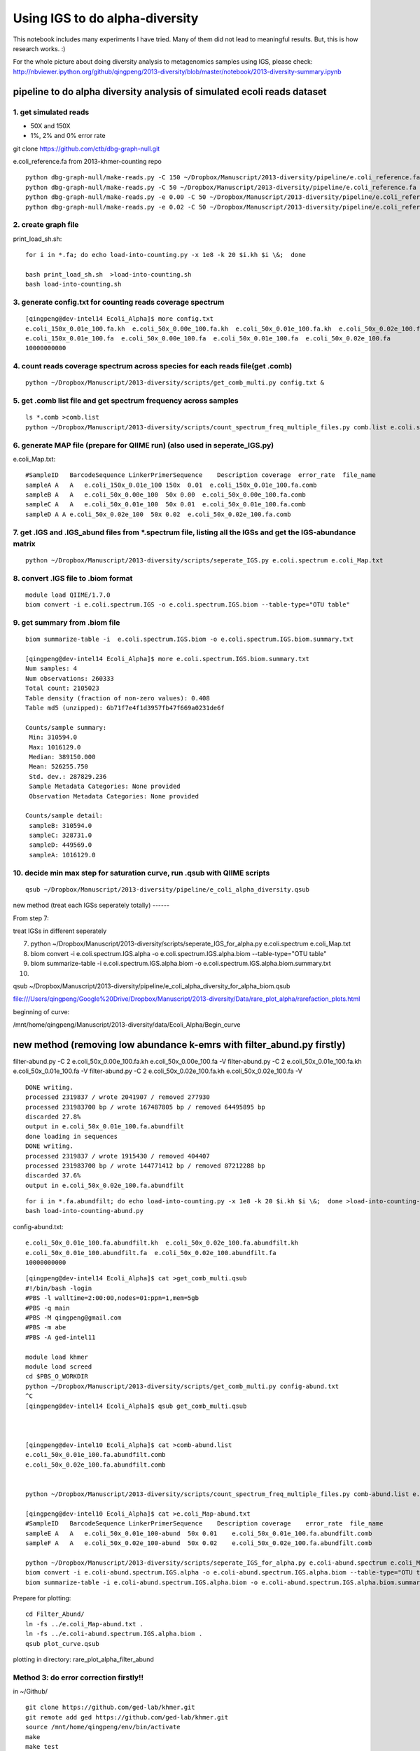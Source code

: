 
Using IGS to do alpha-diversity
===============================

This notebook includes many experiments I have tried. Many of them did
not lead to meaningful results. But, this is how research works. :)

For the whole picture about doing diversity analysis to metagenomics
samples using IGS, please check:
http://nbviewer.ipython.org/github/qingpeng/2013-diversity/blob/master/notebook/2013-diversity-summary.ipynb

pipeline to do alpha diversity analysis of simulated ecoli reads dataset
------------------------------------------------------------------------

1. get simulated reads
~~~~~~~~~~~~~~~~~~~~~~

-  50X and 150X
-  1%, 2% and 0% error rate

git clone https://github.com/ctb/dbg-graph-null.git

e.coli\_reference.fa from 2013-khmer-counting repo

::

    python dbg-graph-null/make-reads.py -C 150 ~/Dropbox/Manuscript/2013-diversity/pipeline/e.coli_reference.fa  >e.coli_150x_0.01e_100.fa
    python dbg-graph-null/make-reads.py -C 50 ~/Dropbox/Manuscript/2013-diversity/pipeline/e.coli_reference.fa  >e.coli_50x_0.01e_100.fa
    python dbg-graph-null/make-reads.py -e 0.00 -C 50 ~/Dropbox/Manuscript/2013-diversity/pipeline/e.coli_reference.fa  >e.coli_50x_0.00e_100.fa
    python dbg-graph-null/make-reads.py -e 0.02 -C 50 ~/Dropbox/Manuscript/2013-diversity/pipeline/e.coli_reference.fa  >e.coli_50x_0.02e_100.fa

2. create graph file
~~~~~~~~~~~~~~~~~~~~

print\_load\_sh.sh:

::

    for i in *.fa; do echo load-into-counting.py -x 1e8 -k 20 $i.kh $i \&;  done

    bash print_load_sh.sh  >load-into-counting.sh
    bash load-into-counting.sh

3. generate config.txt for counting reads coverage spectrum
~~~~~~~~~~~~~~~~~~~~~~~~~~~~~~~~~~~~~~~~~~~~~~~~~~~~~~~~~~~

::

    [qingpeng@dev-intel14 Ecoli_Alpha]$ more config.txt 
    e.coli_150x_0.01e_100.fa.kh  e.coli_50x_0.00e_100.fa.kh  e.coli_50x_0.01e_100.fa.kh  e.coli_50x_0.02e_100.fa.kh
    e.coli_150x_0.01e_100.fa  e.coli_50x_0.00e_100.fa  e.coli_50x_0.01e_100.fa  e.coli_50x_0.02e_100.fa
    10000000000

4. count reads coverage spectrum across species for each reads file(get .comb)
~~~~~~~~~~~~~~~~~~~~~~~~~~~~~~~~~~~~~~~~~~~~~~~~~~~~~~~~~~~~~~~~~~~~~~~~~~~~~~

::

    python ~/Dropbox/Manuscript/2013-diversity/scripts/get_comb_multi.py config.txt &

5. get .comb list file and get spectrum frequency across samples
~~~~~~~~~~~~~~~~~~~~~~~~~~~~~~~~~~~~~~~~~~~~~~~~~~~~~~~~~~~~~~~~

::

    ls *.comb >comb.list
    python ~/Dropbox/Manuscript/2013-diversity/scripts/count_spectrum_freq_multiple_files.py comb.list e.coli.spectrum   

6. generate MAP file (prepare for QIIME run) (also used in seperate\_IGS.py)
~~~~~~~~~~~~~~~~~~~~~~~~~~~~~~~~~~~~~~~~~~~~~~~~~~~~~~~~~~~~~~~~~~~~~~~~~~~~

e.coli\_Map.txt:

::

    #SampleID   BarcodeSequence LinkerPrimerSequence    Description coverage  error_rate  file_name
    sampleA A   A   e.coli_150x_0.01e_100 150x  0.01  e.coli_150x_0.01e_100.fa.comb
    sampleB A   A   e.coli_50x_0.00e_100  50x 0.00  e.coli_50x_0.00e_100.fa.comb
    sampleC A   A   e.coli_50x_0.01e_100  50x 0.01  e.coli_50x_0.01e_100.fa.comb
    sampleD A A e.coli_50x_0.02e_100  50x 0.02  e.coli_50x_0.02e_100.fa.comb

7. get .IGS and .IGS\_abund files from \*.spectrum file, listing all the IGSs and get the IGS-abundance matrix
~~~~~~~~~~~~~~~~~~~~~~~~~~~~~~~~~~~~~~~~~~~~~~~~~~~~~~~~~~~~~~~~~~~~~~~~~~~~~~~~~~~~~~~~~~~~~~~~~~~~~~~~~~~~~~

::

    python ~/Dropbox/Manuscript/2013-diversity/scripts/seperate_IGS.py e.coli.spectrum e.coli_Map.txt 

8. convert .IGS file to .biom format
~~~~~~~~~~~~~~~~~~~~~~~~~~~~~~~~~~~~

::

    module load QIIME/1.7.0
    biom convert -i e.coli.spectrum.IGS -o e.coli.spectrum.IGS.biom --table-type="OTU table"

9. get summary from .biom file
~~~~~~~~~~~~~~~~~~~~~~~~~~~~~~

::

    biom summarize-table -i  e.coli.spectrum.IGS.biom -o e.coli.spectrum.IGS.biom.summary.txt

    [qingpeng@dev-intel14 Ecoli_Alpha]$ more e.coli.spectrum.IGS.biom.summary.txt
    Num samples: 4
    Num observations: 260333
    Total count: 2105023
    Table density (fraction of non-zero values): 0.408
    Table md5 (unzipped): 6b71f7e4f1d3957fb47f669a0231de6f

    Counts/sample summary:
     Min: 310594.0
     Max: 1016129.0
     Median: 389150.000
     Mean: 526255.750
     Std. dev.: 287829.236
     Sample Metadata Categories: None provided
     Observation Metadata Categories: None provided

    Counts/sample detail:
     sampleB: 310594.0
     sampleC: 328731.0
     sampleD: 449569.0
     sampleA: 1016129.0

10. decide min max step for saturation curve, run .qsub with QIIME scripts
~~~~~~~~~~~~~~~~~~~~~~~~~~~~~~~~~~~~~~~~~~~~~~~~~~~~~~~~~~~~~~~~~~~~~~~~~~

::

    qsub ~/Dropbox/Manuscript/2013-diversity/pipeline/e_coli_alpha_diversity.qsub

new method (treat each IGSs seperately totally) ------

From step 7:

treat IGSs in different seperately

7.  python
    ~/Dropbox/Manuscript/2013-diversity/scripts/seperate\_IGS\_for\_alpha.py
    e.coli.spectrum e.coli\_Map.txt

8.  biom convert -i e.coli.spectrum.IGS.alpha -o
    e.coli.spectrum.IGS.alpha.biom --table-type="OTU table"

9.  biom summarize-table -i e.coli.spectrum.IGS.alpha.biom -o
    e.coli.spectrum.IGS.alpha.biom.summary.txt
10. 

qsub
~/Dropbox/Manuscript/2013-diversity/pipeline/e\_coli\_alpha\_diversity\_for\_alpha\_biom.qsub

file:///Users/qingpeng/Google%20Drive/Dropbox/Manuscript/2013-diversity/Data/rare\_plot\_alpha/rarefaction\_plots.html

beginning of curve:

/mnt/home/qingpeng/Manuscript/2013-diversity/data/Ecoli\_Alpha/Begin\_curve

new method (removing low abundance k-emrs with filter\_abund.py firstly)
------------------------------------------------------------------------

filter-abund.py -C 2 e.coli\_50x\_0.00e\_100.fa.kh
e.coli\_50x\_0.00e\_100.fa -V filter-abund.py -C 2
e.coli\_50x\_0.01e\_100.fa.kh e.coli\_50x\_0.01e\_100.fa -V
filter-abund.py -C 2 e.coli\_50x\_0.02e\_100.fa.kh
e.coli\_50x\_0.02e\_100.fa -V

::

    DONE writing.
    processed 2319837 / wrote 2041907 / removed 277930
    processed 231983700 bp / wrote 167487805 bp / removed 64495895 bp
    discarded 27.8%
    output in e.coli_50x_0.01e_100.fa.abundfilt
    done loading in sequences
    DONE writing.
    processed 2319837 / wrote 1915430 / removed 404407
    processed 231983700 bp / wrote 144771412 bp / removed 87212288 bp
    discarded 37.6%
    output in e.coli_50x_0.02e_100.fa.abundfilt

::

    for i in *.fa.abundfilt; do echo load-into-counting.py -x 1e8 -k 20 $i.kh $i \&;  done >load-into-counting-abund.py
    bash load-into-counting-abund.py

config-abund.txt:

::

    e.coli_50x_0.01e_100.fa.abundfilt.kh  e.coli_50x_0.02e_100.fa.abundfilt.kh
    e.coli_50x_0.01e_100.abundfilt.fa  e.coli_50x_0.02e_100.abundfilt.fa
    10000000000

::

    [qingpeng@dev-intel14 Ecoli_Alpha]$ cat >get_comb_multi.qsub
    #!/bin/bash -login
    #PBS -l walltime=2:00:00,nodes=01:ppn=1,mem=5gb
    #PBS -q main
    #PBS -M qingpeng@gmail.com
    #PBS -m abe
    #PBS -A ged-intel11

    module load khmer
    module load screed
    cd $PBS_O_WORKDIR
    python ~/Dropbox/Manuscript/2013-diversity/scripts/get_comb_multi.py config-abund.txt
    ^C
    [qingpeng@dev-intel14 Ecoli_Alpha]$ qsub get_comb_multi.qsub



    [qingpeng@dev-intel10 Ecoli_Alpha]$ cat >comb-abund.list
    e.coli_50x_0.01e_100.fa.abundfilt.comb
    e.coli_50x_0.02e_100.fa.abundfilt.comb


    python ~/Dropbox/Manuscript/2013-diversity/scripts/count_spectrum_freq_multiple_files.py comb-abund.list e.coli-abund.spectrum

    [qingpeng@dev-intel10 Ecoli_Alpha]$ cat >e.coli_Map-abund.txt
    #SampleID   BarcodeSequence LinkerPrimerSequence    Description coverage    error_rate  file_name
    sampleE A   A   e.coli_50x_0.01e_100-abund  50x 0.01    e.coli_50x_0.01e_100.fa.abundfilt.comb
    sampleF A   A   e.coli_50x_0.02e_100-abund  50x 0.02    e.coli_50x_0.02e_100.fa.abundfilt.comb

    python ~/Dropbox/Manuscript/2013-diversity/scripts/seperate_IGS_for_alpha.py e.coli-abund.spectrum e.coli_Map-abund.txt
    biom convert -i e.coli-abund.spectrum.IGS.alpha -o e.coli-abund.spectrum.IGS.alpha.biom --table-type="OTU table"
    biom summarize-table -i e.coli-abund.spectrum.IGS.alpha.biom -o e.coli-abund.spectrum.IGS.alpha.biom.summary.txt

Prepare for plotting:

::

    cd Filter_Abund/
    ln -fs ../e.coli_Map-abund.txt .
    ln -fs ../e.coli-abund.spectrum.IGS.alpha.biom .
    qsub plot_curve.qsub

plotting in directory: rare\_plot\_alpha\_filter\_abund

Method 3: do error correction firstly!!
~~~~~~~~~~~~~~~~~~~~~~~~~~~~~~~~~~~~~~~

in ~/Github/

::

    git clone https://github.com/ged-lab/khmer.git
    git remote add ged https://github.com/ged-lab/khmer.git
    source /mnt/home/qingpeng/env/bin/activate
    make
    make test

    export PYTHONPATH=~/Github/khmer

run alpha.sh

